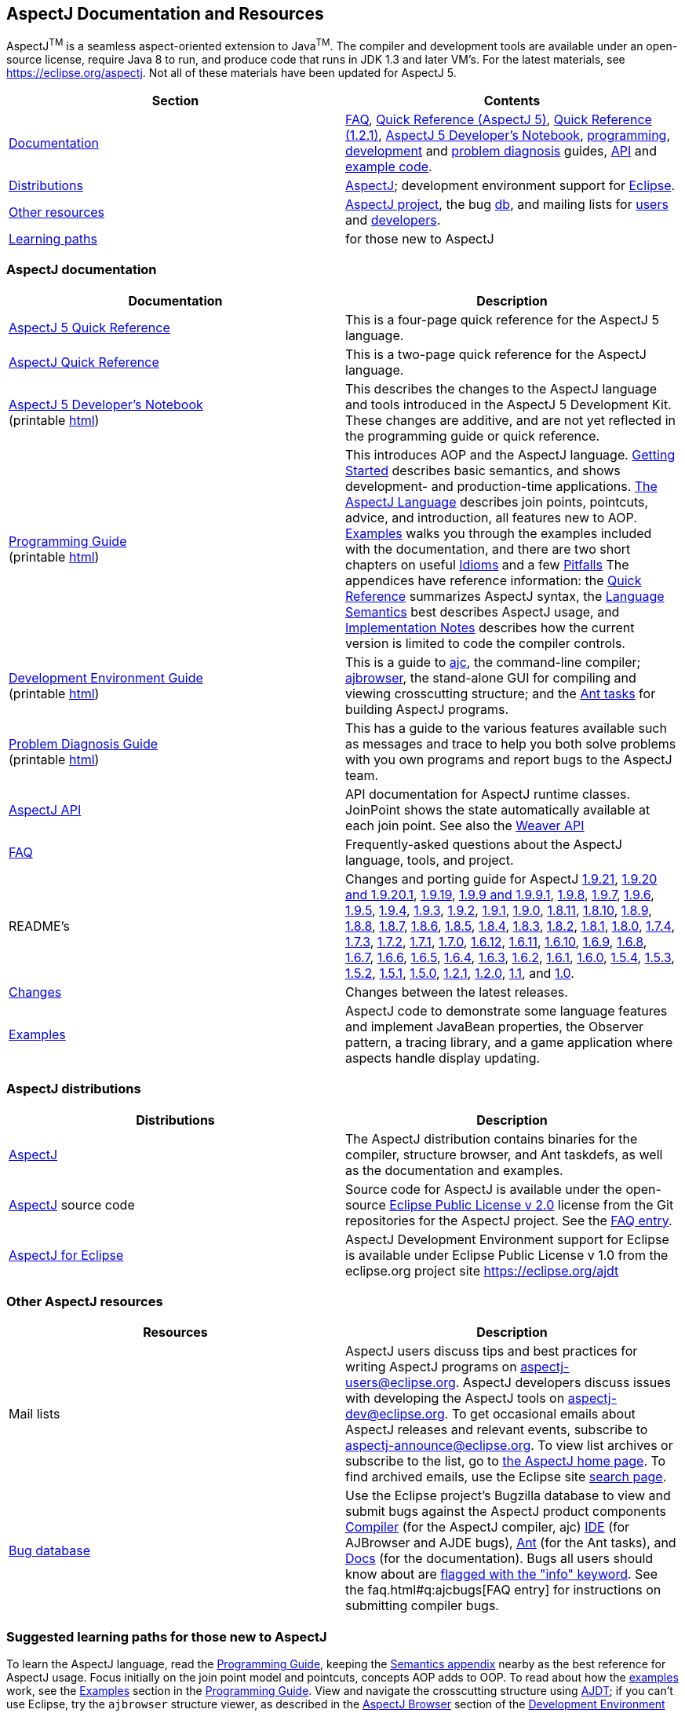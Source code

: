 [[top]]
== AspectJ Documentation and Resources

AspectJ^TM^ is a seamless aspect-oriented extension to
Java^TM^. The compiler and development tools are available
under an open-source license, require Java 8 to run, and produce code
that runs in JDK 1.3 and later VM's. For the latest materials, see
https://eclipse.org/aspectj. Not all of these materials have been updated
for AspectJ 5.

[cols=",",]
|===
|+++Section+++ |+++Contents+++

|xref:#documentation[Documentation] |xref:../../faq/faq.adoc#faq[FAQ], link:quick5.pdf[Quick
Reference (AspectJ 5)], link:quick.pdf[Quick Reference (1.2.1)],
xref:../../adk15notebook/adk15notebook.adoc[AspectJ 5 Developer's Notebook],
link:progguide/index.html[programming],
link:devguide/index.html[development] and
link:pdguide/index.html[problem diagnosis] guides,
link:runtime-api/index.html[API] and link:examples/[example code].

|xref:#distributions[Distributions]
|https://eclipse.org/aspectj[AspectJ]; development environment support
for https://eclipse.org/ajdt[Eclipse].

|xref:#resources[Other resources] |https://eclipse.org/aspectj[AspectJ project], the bug
https://bugs.eclipse.org/bugs[db], and mailing lists for
mailto:aspectj-users@eclipse.org[users] and
mailto:aspectj-dev@eclipse.org[developers].

|xref:#paths[Learning paths] |for those new to AspectJ
|===

[[documentation]]
=== AspectJ documentation

[width="100%",cols="50%,50%",options="header",]
|===
|Documentation |Description
|link:quick5.pdf[AspectJ 5 Quick Reference] |This is a four-page quick
reference for the AspectJ 5 language.

|link:quick.pdf[AspectJ Quick Reference] |This is a two-page quick
reference for the AspectJ language.

|xref:../../adk15notebook/adk15notebook.adoc[AspectJ 5 Developer's Notebook] +
(printable link:adk15notebook/printable.html[html]) |This describes the
changes to the AspectJ language and tools introduced in the AspectJ 5
Development Kit. These changes are additive, and are not yet reflected
in the programming guide or quick reference.

|link:progguide/index.html[Programming Guide] +
(printable link:progguide/printable.html[html]) |This introduces AOP and the
AspectJ language. link:progguide/starting.html[Getting Started]
describes basic semantics, and shows development- and production-time
applications. link:progguide/language.html[The AspectJ Language]
describes join points, pointcuts, advice, and introduction, all features
new to AOP. link:progguide/examples.html[Examples] walks you through the
examples included with the documentation, and there are two short
chapters on useful link:progguide/idioms.html[Idioms] and a few
link:progguide/pitfalls.html[Pitfalls] The appendices have reference
information: the link:progguide/quick.html[Quick Reference] summarizes
AspectJ syntax, the link:progguide/semantics.html[Language Semantics]
best describes AspectJ usage, and
link:progguide/implementation.html[Implementation Notes] describes how
the current version is limited to code the compiler controls.

|link:devguide/index.html[Development Environment Guide] +
(printable link:devguide/printable.html[html]) |This is a guide to
link:devguide/ajc-ref.html[ajc], the command-line compiler;
link:devguide/ajbrowser.html[ajbrowser], the stand-alone GUI for
compiling and viewing crosscutting structure; and the
link:devguide/antTasks.html[Ant tasks] for building AspectJ programs.

|link:pdguide/index.html[Problem Diagnosis Guide] +
(printable link:pdguide/printable.html[html]) |This has a guide to the
various features available such as messages and trace to help you both
solve problems with you own programs and report bugs to the AspectJ
team.

|link:runtime-api/index.html[AspectJ API] |API documentation for AspectJ
runtime classes. JoinPoint shows the state automatically available at
each join point. See also the link:weaver-api/index.html[Weaver API]

|xref:../../faq/faq.adoc#faq[FAQ] |Frequently-asked questions about the AspectJ
language, tools, and project.

|README's |Changes and porting guide for AspectJ
xref:README-1921.adoc[1.9.21],
xref:README-1920.adoc[1.9.20 and 1.9.20.1], xref:README-1919.adoc[1.9.19],
xref:README-199.adoc[1.9.9 and 1.9.9.1], xref:README-198.adoc[1.9.8],
xref:README-197.adoc[1.9.7], xref:README-196.adoc[1.9.6],
xref:README-195.adoc[1.9.5], xref:README-194.adoc[1.9.4],
xref:README-193.adoc[1.9.3], xref:README-192.adoc[1.9.2],
xref:README-191.adoc[1.9.1], xref:README-190.adoc[1.9.0],
xref:README-1811.adoc[1.8.11], xref:README-1810.adoc[1.8.10],
xref:README-189.adoc[1.8.9], xref:README-188.adoc[1.8.8],
xref:README-187.adoc[1.8.7], xref:README-186.adoc[1.8.6],
xref:README-185.adoc[1.8.5], xref:README-184.adoc[1.8.4],
xref:README-183.adoc[1.8.3], xref:README-182.adoc[1.8.2],
xref:README-181.adoc[1.8.1], xref:README-180.adoc[1.8.0],
xref:README-174.adoc[1.7.4], xref:README-173.adoc[1.7.3],
xref:README-172.adoc[1.7.2], xref:README-171.adoc[1.7.1],
xref:README-170.adoc[1.7.0], xref:README-1612.adoc[1.6.12],
xref:README-1611.adoc[1.6.11], xref:README-1610.adoc[1.6.10],
xref:README-169.adoc[1.6.9], xref:README-168.adoc[1.6.8],
xref:README-167.adoc[1.6.7], xref:README-166.adoc[1.6.6],
xref:README-165.adoc[1.6.5], xref:README-164.adoc[1.6.4],
xref:README-163.adoc[1.6.3], xref:README-162.adoc[1.6.2],
xref:README-161.adoc[1.6.1], xref:README-160.adoc[1.6.0],
xref:README-154.adoc[1.5.4], xref:README-153.adoc[1.5.3],
xref:README-152.adoc[1.5.2], xref:README-151.adoc[1.5.1],
xref:README-150.adoc[1.5.0], xref:README-121.adoc[1.2.1],
xref:README-12.adoc[1.2.0], xref:README-11.adoc[1.1], and
xref:porting.adoc[1.0].

|link:changes.html[Changes] |Changes between the latest releases.

|link:examples/[Examples] |AspectJ code to demonstrate some language
features and implement JavaBean properties, the Observer pattern, a
tracing library, and a game application where aspects handle display
updating.
|===

[[distributions]]

=== AspectJ distributions

[cols=",",options="header",]
|===
|Distributions |Description
|https://eclipse.org/aspectj[AspectJ] |The AspectJ distribution contains
binaries for the compiler, structure browser, and Ant taskdefs, as well
as the documentation and examples.

|https://eclipse.org/aspectj[AspectJ] source code |Source code for
AspectJ is available under the open-source
https://www.eclipse.org/org/documents/epl-2.0/EPL-2.0.txt[Eclipse Public
License v 2.0] license from the Git repositories for the AspectJ
project. See the xref:../../faq/faq.adoc#buildingsource[FAQ entry].

|https://eclipse.org/ajdt[AspectJ for Eclipse] |AspectJ Development
Environment support for Eclipse is available under Eclipse Public
License v 1.0 from the eclipse.org project site https://eclipse.org/ajdt
|===

[[resources]]

=== Other AspectJ resources

[cols=",",options="header",]
|===
|Resources |Description
|Mail lists |AspectJ users discuss tips and best practices for writing
AspectJ programs on aspectj-users@eclipse.org. AspectJ developers
discuss issues with developing the AspectJ tools on
aspectj-dev@eclipse.org. To get occasional emails about AspectJ releases
and relevant events, subscribe to aspectj-announce@eclipse.org. To view
list archives or subscribe to the list, go to
https://eclipse.org/aspectj[the AspectJ home page]. To find archived
emails, use the Eclipse site
https://www.eclipse.org/search/search.cgi[search page].

|https://bugs.eclipse.org/bugs[Bug database] |Use the Eclipse project's
Bugzilla database to view and submit bugs against the AspectJ product
components
https://bugs.eclipse.org/bugs/buglist.cgi?product=AspectJ&component=Compiler[Compiler]
(for the AspectJ compiler, ajc)
https://bugs.eclipse.org/bugs/buglist.cgi?product=AspectJ&component=IDE[IDE]
(for AJBrowser and AJDE bugs),
https://bugs.eclipse.org/bugs/buglist.cgi?product=AspectJ&component=Ant[Ant]
(for the Ant tasks), and
https://bugs.eclipse.org/bugs/buglist.cgi?product=AspectJ&component=Docs[Docs]
(for the documentation). Bugs all users should know about are
https://bugs.eclipse.org/bugs/buglist.cgi?product=AspectJ&keywords=info[flagged
with the "info" keyword]. See the faq.html#q:ajcbugs[FAQ entry] for
instructions on submitting compiler bugs.

|===

[[paths]]
=== Suggested learning paths for those new to AspectJ

To learn the AspectJ language, read the
link:progguide/index.html[Programming Guide], keeping the
link:progguide/semantics.html[Semantics appendix] nearby as the best
reference for AspectJ usage. Focus initially on the join point model and
pointcuts, concepts AOP adds to OOP. To read about how the
link:examples/[examples] work, see the
link:progguide/examples.html[Examples] section in the
link:progguide/index.html[Programming Guide]. View and navigate the
crosscutting structure using https://eclipse.org/ajdt[AJDT]; if you can't
use Eclipse, try the `ajbrowser` structure viewer, as described in the
link:devguide/ajbrowser.html[AspectJ Browser] section of the
link:devguide/index.html[Development Environment Guide].

To start using AspectJ with your own code, modify the example aspects to
apply to your classes. As you learn, use the compiler's `-Xlint` flags
to catch some common mistakes. (Understand that the
link:progguide/implementation.html[current implementation] is limited to
code the compiler controls.)

To plan how to adopt AspectJ into a project, read the
link:progguide/index.html[Programming Guide] on development- and
production-time aspects and the FAQ entries for
xref:../../faq/faq.adoc#howToStartUsing[How should I start using AspectJ?],
xref:../../faq/faq.adoc#adoption[Deciding to adopt AspectJ], the Development tools
sections (xref:../../faq/faq.adoc#integrateWithDevTools[How does AspectJ integrate with existing Java development tools?],
xref:../../faq/faq.adoc#devtools[Integrating AspectJ into your development environment], xref:../../faq/faq.adoc#ltw[Load-time weaving]), and
xref:../../faq/faq.adoc#opensource[AspectJ as open-source].

Enjoy the language!

The AspectJ Team

'''''

[.small]#xref:#top[Top]#
